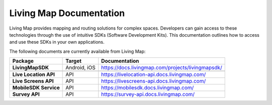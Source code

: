 .. title:: Living Map Documentation

Living Map Documentation
========================

Living Map provides mapping and routing solutions for complex spaces. Developers can gain access to these technologies through the use of intuitive SDKs (Software Development Kits). This documentation outlines how to access and use these SDKs in your own applications.

The following documents are currently available from Living Map:

+---------------------------+-----------------------+---------------------------------------------------------------+
| Package                   | Target                | Documentation                                                 |
+===========================+=======================+===============================================================+
| **LivingMapSDK**          | Android, iOS          | `<https://docs.livingmap.com/projects/livingmapsdk/>`_        |
+---------------------------+-----------------------+---------------------------------------------------------------+
|                           |                       |                                                               |
+---------------------------+-----------------------+---------------------------------------------------------------+
| **Live Location API**     | API                   | `<https://livelocation-api.docs.livingmap.com/>`_             |
+---------------------------+-----------------------+---------------------------------------------------------------+
| **Live Screens API**      | API                   | `<https://livescreens-api.docs.livingmap.com/>`_              |
+---------------------------+-----------------------+---------------------------------------------------------------+
| **MobileSDK Service**     | API                   | `<https://mobilesdk.docs.livingmap.com/>`_                    |
+---------------------------+-----------------------+---------------------------------------------------------------+
| **Survey API**            | API                   | `<https://survey-api.docs.livingmap.com/>`_                   |
+---------------------------+-----------------------+---------------------------------------------------------------+
